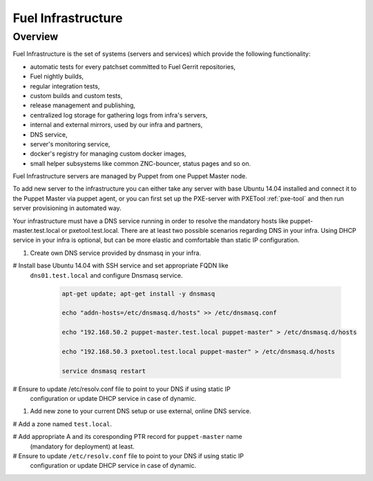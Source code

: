 Fuel Infrastructure
===================

Overview
--------

Fuel Infrastructure is the set of systems (servers and services) which provide
the following functionality:

* automatic tests for every patchset committed to Fuel Gerrit repositories,
* Fuel nightly builds,
* regular integration tests,
* custom builds and custom tests,
* release management and publishing,
* centralized log storage for gathering logs from infra's servers,
* internal and external mirrors, used by our infra and partners,
* DNS service,
* server's monitoring service,
* docker's registry for managing custom docker images,
* small helper subsystems like common ZNC-bouncer, status pages and so on.

Fuel Infrastructure servers are managed by Puppet from one Puppet Master node.

To add new server to the infrastructure you can either take any server with base
Ubuntu 14.04 installed and connect it to the Puppet Master via puppet agent, or
you can first set up the PXE-server with PXETool :ref:`pxe-tool` and then run
server provisioning in automated way.

Your infrastructure must have a DNS service running in order to resolve the
mandatory hosts like puppet-master.test.local or pxetool.test.local. There are
at least two possible scenarios regarding DNS in your infra.
Using DHCP service in your infra is optional, but can be more elastic and
comfortable than static IP configuration.

#. Create own DNS service provided by dnsmasq in your infra.

# Install base Ubuntu 14.04 with SSH service and set appropriate FQDN like
  ``dns01.test.local`` and configure Dnsmasq service.

   .. code-block:: console

     apt-get update; apt-get install -y dnsmasq

     echo "addn-hosts=/etc/dnsmasq.d/hosts" >> /etc/dnsmasq.conf

     echo "192.168.50.2 puppet-master.test.local puppet-master" > /etc/dnsmasq.d/hosts

     echo "192.168.50.3 pxetool.test.local puppet-master" > /etc/dnsmasq.d/hosts

     service dnsmasq restart

# Ensure to update /etc/resolv.conf file to point to your DNS if using static IP
  configuration or update DHCP service in case of dynamic.

#. Add new zone to your current DNS setup or use external, online DNS service.

# Add a zone named ``test.local``.

# Add appropriate A and its coresponding PTR record for ``puppet-master`` name
  (mandatory for deployment) at least.

# Ensure to update ``/etc/resolv.conf`` file to point to your DNS if using static IP
  configuration or update DHCP service in case of dynamic.